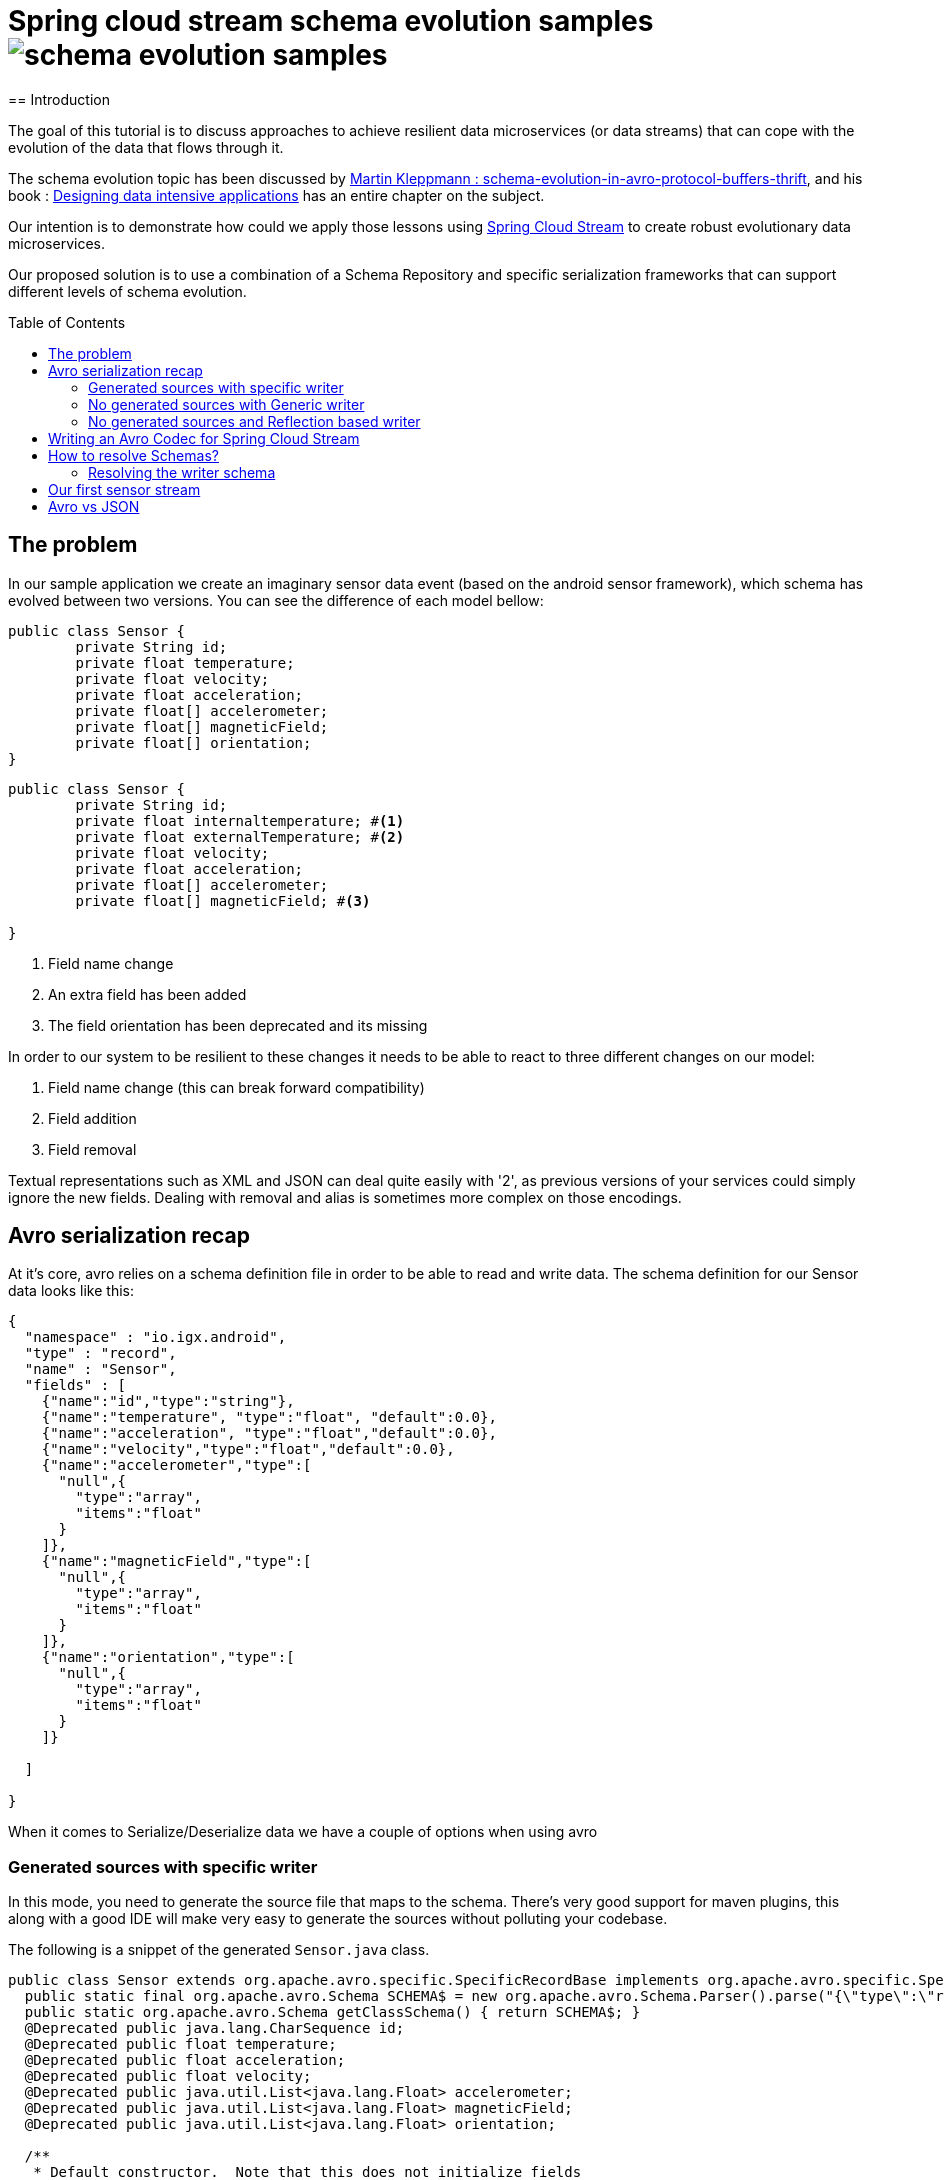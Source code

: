 = Spring cloud stream schema evolution samples image:https://travis-ci.org/viniciusccarvalho/schema-evolution-samples.svg?branch=master[]
:toc:
:toc-placement: preamble
== Introduction

The goal of this tutorial is to discuss approaches to achieve resilient data microservices (or data streams)
that can cope with the evolution of the data that flows through it.

The schema evolution topic has been discussed by https://martin.kleppmann.com/2012/12/05/schema-evolution-in-avro-protocol-buffers-thrift.html[Martin Kleppmann : schema-evolution-in-avro-protocol-buffers-thrift], and his book
: http://dataintensive.net/[Designing data intensive applications] has an entire chapter on the subject.

Our intention is to demonstrate how could we apply those lessons using http://cloud.spring.io/spring-cloud-stream/[Spring Cloud Stream] to create robust evolutionary data microservices.

Our proposed solution is to use a combination of a Schema Repository and specific serialization frameworks that can support different levels of schema evolution.

== The problem

In our sample application we create an imaginary sensor data event (based on the android sensor framework), which schema has evolved between two
versions. You can see the difference of each model bellow:
[source,java]
----
public class Sensor {
	private String id;
	private float temperature;
	private float velocity;
	private float acceleration;
	private float[] accelerometer;
	private float[] magneticField;
	private float[] orientation;
}
----

[source,java]
----
public class Sensor {
	private String id;
	private float internaltemperature; #<1>
	private float externalTemperature; #<2>
	private float velocity;
	private float acceleration;
	private float[] accelerometer;
	private float[] magneticField; #<3>

}
----
<1> Field name change
<2> An extra field has been added
<3> The field orientation has been deprecated and its missing

In order to our system to be resilient to these changes it needs to be able to react
to three different changes on our model:


1. Field name change (this can break forward compatibility)
2. Field addition
3. Field removal


Textual representations such as XML and JSON can deal quite easily with '2', as previous
versions of your services could simply ignore the new fields. Dealing with removal and alias is sometimes more
complex on those encodings.



== Avro serialization recap

At it's core, avro relies on a schema definition file in order to be able to read and write data. The schema definition
for our Sensor data looks like this:

[source,json]
----
{
  "namespace" : "io.igx.android",
  "type" : "record",
  "name" : "Sensor",
  "fields" : [
    {"name":"id","type":"string"},
    {"name":"temperature", "type":"float", "default":0.0},
    {"name":"acceleration", "type":"float","default":0.0},
    {"name":"velocity","type":"float","default":0.0},
    {"name":"accelerometer","type":[
      "null",{
        "type":"array",
        "items":"float"
      }
    ]},
    {"name":"magneticField","type":[
      "null",{
        "type":"array",
        "items":"float"
      }
    ]},
    {"name":"orientation","type":[
      "null",{
        "type":"array",
        "items":"float"
      }
    ]}

  ]

}
----

When it comes to Serialize/Deserialize data we have a couple of options when using avro

=== Generated sources with specific writer

In this mode, you need to generate the source file that maps to the schema. There's very good
support for maven plugins, this along with a good IDE will make very easy to generate the sources
without polluting your codebase.

The following is a snippet of the generated `Sensor.java` class.

[source,java]
----
public class Sensor extends org.apache.avro.specific.SpecificRecordBase implements org.apache.avro.specific.SpecificRecord {
  public static final org.apache.avro.Schema SCHEMA$ = new org.apache.avro.Schema.Parser().parse("{\"type\":\"record\",\"name\":\"Sensor\",\"namespace\":\"io.igx.android\",\"fields\":[{\"name\":\"id\",\"type\":\"string\"},{\"name\":\"temperature\",\"type\":\"float\",\"default\":0.0},{\"name\":\"acceleration\",\"type\":\"float\",\"default\":0.0},{\"name\":\"velocity\",\"type\":\"float\",\"default\":0.0},{\"name\":\"accelerometer\",\"type\":[\"null\",{\"type\":\"array\",\"items\":\"float\"}]},{\"name\":\"magneticField\",\"type\":[\"null\",{\"type\":\"array\",\"items\":\"float\"}]},{\"name\":\"orientation\",\"type\":[\"null\",{\"type\":\"array\",\"items\":\"float\"}]}]}");
  public static org.apache.avro.Schema getClassSchema() { return SCHEMA$; }
  @Deprecated public java.lang.CharSequence id;
  @Deprecated public float temperature;
  @Deprecated public float acceleration;
  @Deprecated public float velocity;
  @Deprecated public java.util.List<java.lang.Float> accelerometer;
  @Deprecated public java.util.List<java.lang.Float> magneticField;
  @Deprecated public java.util.List<java.lang.Float> orientation;

  /**
   * Default constructor.  Note that this does not initialize fields
   * to their default values from the schema.  If that is desired then
   * one should use <code>newBuilder()</code>.
   */
  public Sensor() {}

  /**
   * All-args constructor.
   */
  public Sensor(java.lang.CharSequence id, java.lang.Float temperature, java.lang.Float acceleration, java.lang.Float velocity, java.util.List<java.lang.Float> accelerometer, java.util.List<java.lang.Float> magneticField, java.util.List<java.lang.Float> orientation) {
    this.id = id;
    this.temperature = temperature;
    this.acceleration = acceleration;
    this.velocity = velocity;
    this.accelerometer = accelerometer;
    this.magneticField = magneticField;
    this.orientation = orientation;
  }

  public org.apache.avro.Schema getSchema() { return SCHEMA$; }
  // Used by DatumWriter.  Applications should not call.
  public java.lang.Object get(int field$) {
    switch (field$) {
    case 0: return id;
    case 1: return temperature;
    case 2: return acceleration;
    case 3: return velocity;
    case 4: return accelerometer;
    case 5: return magneticField;
    case 6: return orientation;
    default: throw new org.apache.avro.AvroRuntimeException("Bad index");
    }
  }
----

The target class will have a `getSchema()` method that returns the original schema,
this can be handy when dealing with `SpecificDatumReaders`

You can then use the `SpecificDatumWriter` to serialize this class
[source,java]
----
Sensor sensor = Sensor.newBuilder().build();
SpecificDatumWriter<Sensor> writer = new SpecificDatumWriter<>(Sensor.class);
DataFileWriter<Sensor> dataFileWriter = new DataFileWriter<>(writer);
dataFileWriter.create(sensor.getSchema(),new File("sensors.dat"));
dataFileWriter.append(sensor);
dataFileWriter.close();
----

==== When to use this approach
This should be your preferred approach when you are the `Source` of data. When writing a
new `Source` class in Spring Cloud Stream, there's no reason why you shouldn't use generated classes.

=== No generated sources with Generic writer

Another approach that offers a great deal of flexibility while respecting the schema for type validation is
to use a `GenericRecord`. It works as a container, you can put entries on it, and
it will validate them according to the schema. With this approach you don't need to generate classes.

[source,java]
----
Schema.Parser parser = new Schema.Parser();
Schema schema = parser.parse("sensor.avsc");
GenericRecord sensor = new GenericData.Record(schema);
sensor.put("temperature",21.5);
sensor.put("acceleration",3.7);
GenericDatumWriter<GenericRecord> writer = new GenericDatumWriter<>(schema);
DataFileWriter<GenericRecord> dataFileWriter = new DataFileWriter<>(writer);
dataFileWriter.create(schema,new File("sensors.dat"));
dataFileWriter.append(sensor);
dataFileWriter.close();
----

==== When to use this approach
This is a good approach to use on you middle transformation tier. This would give you
the maximum flexibility when it comes to schema changes, as we will see on the demo later on this tutorial.

=== No generated sources and Reflection based writer

Another approach is to have a Pojo mapped to your schema and use a `ReflectDatumWriter`.

[source,java]
----
Schema.Parser parser = new Schema.Parser();
Schema schema = parser.parse("tweet.avsc");
Tweet tweet = new Tweet();
ReflectDatumWriter<Tweet> writer = new ReflectDatumWriter<>(schema);
DataFileWriter<Tweet> dataFileWriter = new DataFileWriter<>(writer);
dataFileWriter.append(tweet);
dataFileWriter.close();
----

==== When to use this approach
This approach is good when you can't generate classes, an example is if you need
to integrate with a third party framework. Imagine if you want to use a Twitter framework
to receive tweets and just serialize them without having to deal with any mapping between
the framework type and your own type.

== Writing an Avro Codec for Spring Cloud Stream

Spring Cloud Stream uses a codec abstraction to serialize data that is written/read from the channels. The interface is listed bellow
[source,java]
----
public interface Codec {

void encode(Object object, OutputStream outputStream) throws IOException;

byte[] encode(Object object) throws IOException;

<T> T decode(InputStream inputStream, Class<T> type) throws IOException;

<T> T decode(byte[] bytes, Class<T> type) throws IOException;

}
----

Let's start with the format. Since we own both encoding and decoding parts
it means we can add more information on the wire to help us out figure out how to
read/write data.

A common pattern on binary protocols is to write a few bytes before the payload that can help us
identify the data that is about to be read. If you look at https://cwiki.apache.org/confluence/display/KAFKA/A+Guide+To+The+Kafka+Protocol#AGuideToTheKafkaProtocol-Requests[Kafka message protocol] for example, it uses
ApiKey an ApiVersion as bytes in the beginning of the message.

This is where a schema repository comes in hand. As discussed by https://martin.kleppmann.com/2012/12/05/schema-evolution-in-avro-protocol-buffers-thrift.html[Martin Kleppmann : schema-evolution-in-avro-protocol-buffers-thrift] and also proposed on https://issues.apache.org/jira/browse/AVRO-1124[AVRO-1124].

The basic idea is that your component should register automatically the schema during startup (much like http://cloud.spring.io/spring-cloud-netflix/[Spring Cloud Eureka] does ), by doing this, you should have an unique number that identifies your schema, and you can then use it to add to the message payload.

With this in mind the `encoding` piece would look like this

[source,java]
----
@Override
public void encode(Object object, OutputStream outputStream) throws IOException {
  Schema schema = getSchema(object); #<1>
  Integer id = schemaRegistryClient.register(schema); #<2>
  DatumWriter writer = getDatumWriter(object.getClass(),schema); #<3>
  Encoder encoder = EncoderFactory.get().binaryEncoder(outputStream, null);
  outputStream.write(ByteBuffer.allocate(4).putInt(id).array());
  writer.write(object,encoder);
  encoder.flush();
}

@Override
public byte[] encode(Object o) throws IOException {
  ByteArrayOutputStream baos = new ByteArrayOutputStream();
  encode(o,baos);
  return baos.toByteArray();
}
----
<1> If we are using `GenericRecord` or a generated class, obtaining a schema is easy, since we just need to call the `getSchema` method of the object. If we
are using Reflection, than a local schema cache needs to exist. We can leverage Spring Boot Auto configuration to register all schema files and map them to
classes with the same namespace.

<2> Registering a schema will return a new id in case of a new schema or the existing id of a pre-registered schema

<3> To obtain the right `DatumWriter` we use the same logic as in <1> if it's a `GenericRecord` or `SpecificRecord` we use `GenericDatumWriter` or `SpecificDatumWriter` respectively, else we use `ReflectDatumWriter`

The decoding process is very similar, on a reverse order now

[source,java]
----
@Override
public <T> T decode(InputStream inputStream, Class<T> type) throws IOException {
	return decode(IOUtils.toByteArray(inputStream),type);
}

@Override
public <T> T decode(byte[] bytes, Class<T> type) throws IOException {
	Assert.notNull(bytes, "'bytes' cannot be null");
	Assert.notNull(bytes, "Class can not be null");
	ByteBuffer buf = ByteBuffer.wrap(bytes);
	byte[] payload = new byte[bytes.length-4];
	Integer schemaId = buf.getInt(); #<1>
  buf.get(payload); #<2>
	Schema schema = schemaRegistryClient.fetch(schemaId); #<3>
	DatumReader reader = getDatumReader(type,schema);
	Decoder decoder = DecoderFactory.get().binaryDecoder(payload,null);
	return (T) reader.read(null,decoder);
}
----
<1> First we find the schema id from the encoded data
<2> Copy the remaining (payload) bytes
<3> Retrieve the schema from the registry

== How to resolve Schemas?

As you can note, our codec is very simple, we only add four extra bytes to represent
the schema identifier and as long as we can resolve them using an external repository
it's just a simple avro serialization procedure.

But there's a small catch when it comes to resolving the writer and reader schema.

=== Resolving the writer schema

[source,java]
----
public void encode(Object object, OutputStream outputStream) throws IOException {
		Schema schema = getSchema(object); #<1>

...

private Schema  getSchema(Object payload){
		Schema schema = null;
		logger.debug("Obtaining schema for class {}", payload.getClass());
		if(GenericContainer.class.isAssignableFrom(payload.getClass())) { #<2>
			schema = ((GenericContainer) payload).getSchema();
			logger.debug("Avro type detected, using schema from object");
		}else{ #<3>
			Integer id = localSchemaMap.get(payload.getClass().getName()); #<4>
			if(id == null){
				if(!properties.isDynamicSchemaGenerationEnabled()) {
					throw new SchemaNotFoundException(String.format("No schema found on local cache for %s", payload.getClass()));
				}
				else{
					Schema localSchema = ReflectData.get().getSchema(payload.getClass()); #<5>
					id = schemaRegistryClient.register(localSchema);
				}

			}
			schema = schemaRegistryClient.fetch(id);
		}

		return schema;
	}
----
<1> The first to do before serializing is finding the schema for the type
<2> When the object to be serialized is an avro type, this is very simple as those types have the schema builtin with them
<3> What about if we were using Refection and we don't have a generated source or a GenericRecord?
<4> If any schema file (*.avsc) is detected on the classpath, we register those schemas with the registry and store locally using the FQN of the class as the key
<5> When locating a schema, if the local schema is not found and we enabled dynamic schema generation we generate the schema during runtime using reflection and register it with the registry.


I don't believe that the dynamic schema generation to be a good idea, it can create schemas that are brittle and not ready for evolution (no default values, aliases or unions), hence why it's
disabled by default, you should enable it with caution.

== Our first sensor stream

The modules `producer_v1, producer_v2, consumer_v1, consumer_v2` contains sample applications that can be run to demonstrate the schema evolution capabilities when using the registry and a codec.

You will need a confluent schema registry up and running for those to run, please look https://github.com/confluentinc/docker-images[here] on how to setup docker images that bootstrap the schema registry.


== Avro vs JSON

What's the fun of writing a blog post if you can't write your own biased benchmarks?

Just for fun I ran a few tests of Avro vs JSON (using Jackson), you can see the results bellow

.Avro vs JSON (Object size)
|===
| Domain  2+| size in bytes
| | Avro | JSON
| Sensor | 94 | 237
| Tweet Status | 847 | 3517
|===

.Avro vs JSON (Serialization time)
|===
| Domain 4+| Average time in nanoseconds
| | Avro read | Avro write | JSON read | JSON write
| Sensor | 1333 | 1300 | 3433 | 3483

